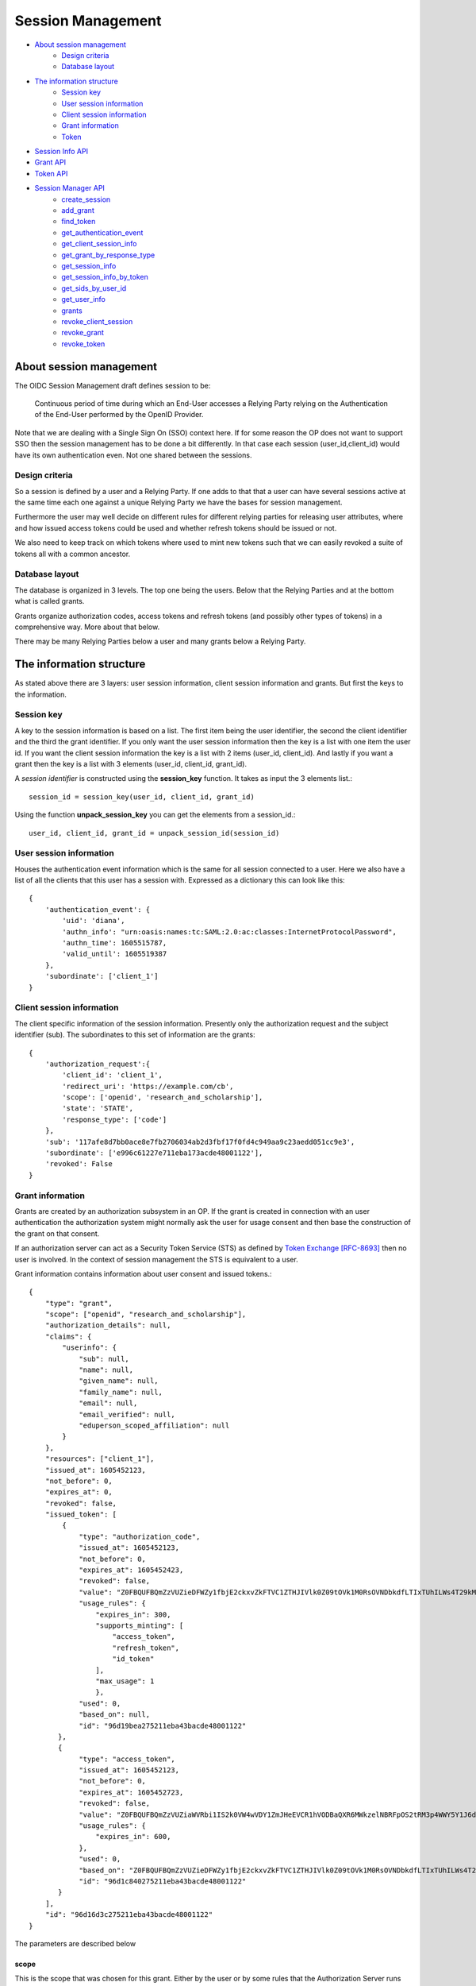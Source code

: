 Session Management
==================

- `About session management`_
    - `Design criteria`_
    - `Database layout`_
- `The information structure`_
    - `Session key`_
    - `User session information`_
    - `Client session information`_
    - `Grant information`_
    - `Token`_
- `Session Info API`_
- `Grant API`_
- `Token API`_

- `Session Manager API`_
    - `create_session`_
    - `add_grant`_
    - `find_token`_
    - `get_authentication_event`_
    - `get_client_session_info`_
    - `get_grant_by_response_type`_
    - `get_session_info`_
    - `get_session_info_by_token`_
    - `get_sids_by_user_id`_
    - `get_user_info`_
    - `grants`_
    - `revoke_client_session`_
    - `revoke_grant`_
    - `revoke_token`_


About session management
------------------------
.. _`About session management`:

The OIDC Session Management draft defines session to be:

    Continuous period of time during which an End-User accesses a Relying
    Party relying on the Authentication of the End-User performed by the
    OpenID Provider.

Note that we are dealing with a Single Sign On (SSO) context here.
If for some reason the OP does not want to support SSO then the
session management has to be done a bit differently. In that case each
session (user_id,client_id) would have its own authentication even. Not one
shared between the sessions.

Design criteria
+++++++++++++++
.. _`Design criteria`:

So a session is defined by a user and a Relying Party. If one adds to that
that a user can have several sessions active at the same time each one against
a unique Relying Party we have the bases for session management.

Furthermore the user may well decide on different rules for different
relying parties for releasing user
attributes, where and how issued access tokens could be used and whether
refresh tokens should be issued or not.

We also need to keep track on which tokens where used to mint new tokens
such that we can easily revoked a suite of tokens all with a common ancestor.

Database layout
+++++++++++++++
.. _`Database layout`:

The database is organized in 3 levels. The top one being the users.
Below that the Relying Parties and at the bottom what is called grants.

Grants organize authorization codes, access tokens and refresh tokens (and
possibly other types of tokens) in a comprehensive way. More about that below.

There may be many Relying Parties below a user and many grants below a
Relying Party.

The information structure
-------------------------
.. _`The information structure`:

As stated above there are 3 layers: user session information, client session
information and grants. But first the keys to the information.

Session key
+++++++++++
.. _`Session key`:

A key to the session information is based on a list. The first item being the
user identifier, the second the client identifier and the third the grant
identifier.
If you only want the user session information then the key is a list with one
item the user id. If you want the client session information the key is a
list with 2 items (user_id, client_id). And lastly if you want a grant then
the key is a list with 3 elements (user_id, client_id, grant_id).

A *session identifier* is constructed using the **session_key** function.
It takes as input the 3 elements list.::

    session_id = session_key(user_id, client_id, grant_id)


Using the function **unpack_session_key** you can get the elements from a
session_id.::

    user_id, client_id, grant_id = unpack_session_id(session_id)


User session information
++++++++++++++++++++++++
.. _`User session information`:

Houses the authentication event information which is the same for all session
connected to a user.
Here we also have a list of all the clients that this user has a session with.
Expressed as a dictionary this can look like this::

    {
        'authentication_event': {
            'uid': 'diana',
            'authn_info': "urn:oasis:names:tc:SAML:2.0:ac:classes:InternetProtocolPassword",
            'authn_time': 1605515787,
            'valid_until': 1605519387
        },
        'subordinate': ['client_1']
    }


Client session information
++++++++++++++++++++++++++
.. _`Client session information`:

The client specific information of the session information.
Presently only the authorization request and the subject identifier (sub).
The subordinates to this set of information are the grants::

    {
        'authorization_request':{
            'client_id': 'client_1',
            'redirect_uri': 'https://example.com/cb',
            'scope': ['openid', 'research_and_scholarship'],
            'state': 'STATE',
            'response_type': ['code']
        },
        'sub': '117afe8d7bb0ace8e7fb2706034ab2d3fbf17f0fd4c949aa9c23aedd051cc9e3',
        'subordinate': ['e996c61227e711eba173acde48001122'],
        'revoked': False
    }

Grant information
+++++++++++++++++
.. _`Grant information`:

Grants are created by an authorization subsystem in an OP. If the grant is
created in connection with an user authentication the authorization system
might normally ask the user for usage consent and then base the construction
of the grant on that consent.

If an authorization server can act as a Security Token Service (STS) as
defined by `Token Exchange [RFC-8693] <https://tools.ietf.org/html/rfc8693>`_
then no user is involved. In the context of session management the STS is
equivalent to a user.

Grant information contains information about user consent and issued tokens.::

    {
        "type": "grant",
        "scope": ["openid", "research_and_scholarship"],
        "authorization_details": null,
        "claims": {
            "userinfo": {
                "sub": null,
                "name": null,
                "given_name": null,
                "family_name": null,
                "email": null,
                "email_verified": null,
                "eduperson_scoped_affiliation": null
            }
        },
        "resources": ["client_1"],
        "issued_at": 1605452123,
        "not_before": 0,
        "expires_at": 0,
        "revoked": false,
        "issued_token": [
            {
                "type": "authorization_code",
                "issued_at": 1605452123,
                "not_before": 0,
                "expires_at": 1605452423,
                "revoked": false,
                "value": "Z0FBQUFBQmZzVUZieDFWZy1fbjE2ckxvZkFTVC1ZTHJIVlk0Z09tOVk1M0RsOVNDbkdfLTIxTUhILWs4T29kM1lmV015UEN1UGxrWkxLTkVXOEg1WVJLNjh3MGlhMVdSRWhYcUY4cGdBQkJEbzJUWUQ3UGxTUWlJVDNFUHFlb29PWUFKcjNXeHdRM1hDYzRIZnFrYjhVZnIyTFhvZ2Y0NUhjR1VBdzE0STVEWmJ3WkttTk1OYXQtTHNtdHJwYk1nWnl3MUJqSkdWZGFtdVNfY21VNXQxY3VzalpIczBWbGFueVk0TVZ2N2d2d0hVWTF4WG56TDJ6bz0=",
                "usage_rules": {
                    "expires_in": 300,
                    "supports_minting": [
                        "access_token",
                        "refresh_token",
                        "id_token"
                    ],
                    "max_usage": 1
                    },
                "used": 0,
                "based_on": null,
                "id": "96d19bea275211eba43bacde48001122"
           },
           {
                "type": "access_token",
                "issued_at": 1605452123,
                "not_before": 0,
                "expires_at": 1605452723,
                "revoked": false,
                "value": "Z0FBQUFBQmZzVUZiaWVRbi1IS2k0VW4wVDY1ZmJHeEVCR1hVODBaQXR6MWkzelNBRFpOS2tRM3p4WWY5Y1J6dk5IWWpnelRETGVpSG52b0d4RGhjOWphdWp4eW5xZEJwQzliaS16cXFCcmRFbVJqUldsR1Z3SHdTVVlWbkpHak54TmJaSTV2T3NEQ0Y1WFkxQkFyamZHbmd4V0RHQ3k1MVczYlYwakEyM010SGoyZk9tUVVxbWdYUzBvMmRRNVlZMUhRSnM4WFd2QzRkVmtWNVJ1aVdJSXQyWnpVTlRiZnMtcVhKTklGdzBzdDJ3RkRnc1A1UEw2Yz0=",
                "usage_rules": {
                    "expires_in": 600,
                },
                "used": 0,
                "based_on": "Z0FBQUFBQmZzVUZieDFWZy1fbjE2ckxvZkFTVC1ZTHJIVlk0Z09tOVk1M0RsOVNDbkdfLTIxTUhILWs4T29kM1lmV015UEN1UGxrWkxLTkVXOEg1WVJLNjh3MGlhMVdSRWhYcUY4cGdBQkJEbzJUWUQ3UGxTUWlJVDNFUHFlb29PWUFKcjNXeHdRM1hDYzRIZnFrYjhVZnIyTFhvZ2Y0NUhjR1VBdzE0STVEWmJ3WkttTk1OYXQtTHNtdHJwYk1nWnl3MUJqSkdWZGFtdVNfY21VNXQxY3VzalpIczBWbGFueVk0TVZ2N2d2d0hVWTF4WG56TDJ6bz0=",
                "id": "96d1c840275211eba43bacde48001122"
           }
        ],
        "id": "96d16d3c275211eba43bacde48001122"
    }

The parameters are described below

scope
:::::

This is the scope that was chosen for this grant. Either by the user or by
some rules that the Authorization Server runs by.

authorization_details
:::::::::::::::::::::

Presently a place hold. But this is expected to be information on how the
authorization was performed. What input was used and so on.

claims
::::::

The set of claims that should be returned in different circumstances. The
syntax that is defined in
https://openid.net/specs/openid-connect-core-1_0.html#ClaimsParameter
is used. With one addition, beside *userinfo* and *id_token* we have added
*introspection*.

resources
:::::::::

This are the resource servers and other entities that should be accepted
as users of issued access tokens.

issued_at
:::::::::

When the grant was created. Its value is a JSON number representing the number
of seconds from 1970-01-01T0:0:0Z as measured in UTC until the date/time.

not_before
::::::::::
If the usage of the grant should be delay, this is when it can start being used.
Its value is a JSON number representing the number
of seconds from 1970-01-01T0:0:0Z as measured in UTC until the date/time.

expires_at
::::::::::
When the grant expires.
Its value is a JSON number representing the number
of seconds from 1970-01-01T0:0:0Z as measured in UTC until the date/time.

revoked
:::::::
If the grant has been revoked.

issued_token
::::::::::::
Tokens that has been issued based on this grant. There is no limitation
as to which tokens can be issued. Though presently we only have:

- authorization_code,
- access_token and
- refresh_token

id
::
The grant identifier.

Token
+++++
.. _`Token`:

As mention above there are presently only 3 token types that are defined:

- authorization_code,
- access_token and
- refresh_token

A token is described as follows::

    {
        "type": "authorization_code",
        "issued_at": 1605452123,
        "not_before": 0,
        "expires_at": 1605452423,
        "revoked": false,
        "value": "Z0FBQUFBQmZzVUZieDFWZy1fbjE2ckxvZkFTVC1ZTHJIVlk0Z09tOVk1M0RsOVNDbkdfLTIxTUhILWs4T29kM1lmV015UEN1UGxrWkxLTkVXOEg1WVJLNjh3MGlhMVdSRWhYcUY4cGdBQkJEbzJUWUQ3UGxTUWlJVDNFUHFlb29PWUFKcjNXeHdRM1hDYzRIZnFrYjhVZnIyTFhvZ2Y0NUhjR1VBdzE0STVEWmJ3WkttTk1OYXQtTHNtdHJwYk1nWnl3MUJqSkdWZGFtdVNfY21VNXQxY3VzalpIczBWbGFueVk0TVZ2N2d2d0hVWTF4WG56TDJ6bz0=",
        "usage_rules": {
            "expires_in": 300,
            "supports_minting": [
                "access_token",
                "refresh_token",
                "id_token"
            ],
            "max_usage": 1
            },
        "used": 0,
        "based_on": null,
        "id": "96d19bea275211eba43bacde48001122"
    }


type
::::
The type of token.

issued_at
:::::::::
When the token was created. Its value is a JSON number representing the number
of seconds from 1970-01-01T0:0:0Z as measured in UTC until the date/time.

not_before
::::::::::
If the start of the usage of the token is to be delay, this is until when.
Its value is a JSON number representing the number
of seconds from 1970-01-01T0:0:0Z as measured in UTC until the date/time.

expires_at
::::::::::
When the token expires.
Its value is a JSON number representing the number
of seconds from 1970-01-01T0:0:0Z as measured in UTC until the date/time.

revoked
:::::::
If the token has been revoked.

value
:::::
This is the value that appears in OIDC protocol exchanges.

usage_rules
:::::::::::
Rules as to how this token can be used:

expires_in
    Used to calculate expires_at

supports_minting
    The tokens types that can be minted based on this token. Typically a code
    can be used to mint ID tokens and access and refresh tokens.

max_usage
    How many times this token can be used (being used is presently defined as
    used to mint other tokens). An authorization_code token can according to
    the OIDC standard only be used once but then to, in the same session,
    mint more then one token.

used
::::
How many times the token has been used

based_on
::::::::
Reference to the token that was used to mint this token. Might be empty if the
token was minted based on the grant it belongs to.

id
::
Token identifier

Session Info API
----------------
.. _`Session Info API`:

add_subordinate
+++++++++++++++
.. _`add_subordinate`:

remove_subordinate
++++++++++++++++++
.. _`removed_subordinate`:

revoke
++++++
.. _`revoke`:

is_revoked
++++++++++
.. _`is_revoked`:

to_json
+++++++
.. _`to_json`:

from_json
+++++++++
.. _`from_json`:

Grant API
---------
.. _`Grant API`:

Token API
---------
.. _`Token API`:

Session Manager API
-------------------
.. _`Session Manager API`:

create_session
++++++++++++++
.. _create_session:

Creating a new session is done by running the create_session method of
the class SessionManager. The create_session methods takes the following
arguments.

authn_event
    An AuthnEvent class instance that describes the authentication event.

auth_req
    The Authentication request

client_id
    The client Identifier

user_id
    The user identifier

sector_identifier
    A possible sector identifier to be used when constructing a pairwise
    subject identifier

sub_type
    The type of subject identifier that should be constructed. It can either be
    *pairwise* or *public*.

So a typical command would look like this::


    authn_event = create_authn_event(self.user_id)
    session_manager.create_session(authn_event=authn_event, auth_req=auth_req,
                                   user_id=self.user_id, client_id=client_id,
                                   sub_type=sub_type, sector_identifier=sector_identifier)

add_grant
+++++++++
.. _add_grant:

add_grant(self, user_id, client_id, **kwargs)

find_token
++++++++++
.. _find_token:

find_token(self, session_id, token_value)

get_authentication_event
++++++++++++++++++++++++
.. _get_authentication_event:

get_authentication_event(self, session_id)


get_client_session_info
+++++++++++++++++++++++
.. _get_client_session_info:

get_client_session_info(self, session_id)

get_grant_by_response_type
++++++++++++++++++++++++++
.. _get_grant_by_response_type:

get_grant_by_response_type(self, user_id, client_id)

get_session_info
++++++++++++++++
.. _get_session_info:

get_session_info(self, session_id)

get_session_info_by_token
+++++++++++++++++++++++++
.. _get_session_info_by_token:

get_session_info_by_token(self, token_value)

get_sids_by_user_id
+++++++++++++++++++
.. _get_sids_by_user_id:

get_sids_by_user_id(self, user_id)

get_user_info
+++++++++++++
.. _get_user_info:

get_user_info(self, uid)

grants
++++++
.. _grants:

grants(self, session_id)

revoke_client_session
+++++++++++++++++++++
.. _revoke_client_session:

revoke_client_session(self, session_id)

revoke_grant
++++++++++++
.. _revoke_grant:

revoke_grant(self, session_id)

revoke_token
++++++++++++
.. _revoke_token:

revoke_token(self, session_id, token_value, recursive=False)
